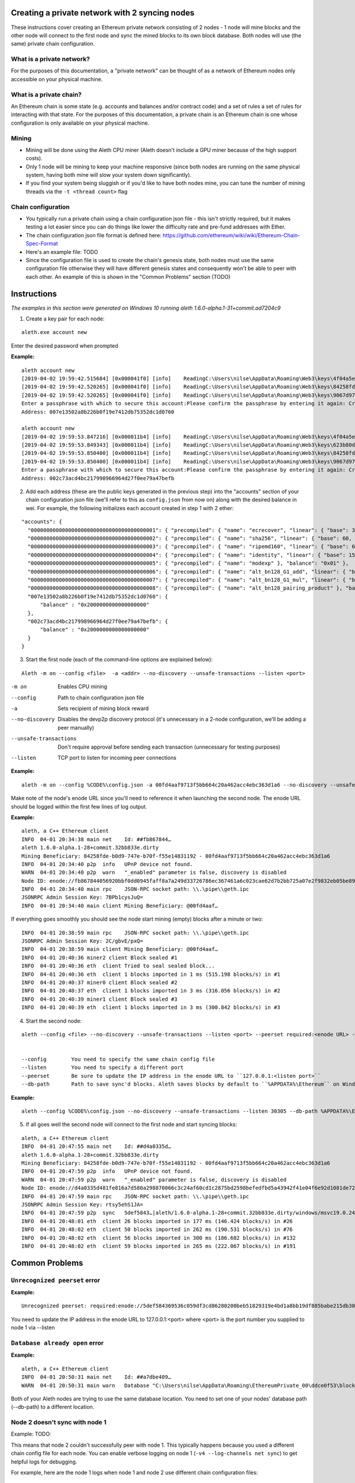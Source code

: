 Creating a private network with 2 syncing nodes
===============================================
These instructions cover creating an Ethereum private network consisting of 2 nodes - 1 node will mine blocks and the other node will connect to the first node and sync the mined blocks to its own block database. Both nodes will use (the same) private chain configuration.


What is a private network?
--------------------------
For the purposes of this documentation, a "private network" can be thought of as a network of Ethereum nodes only accessible on your physical machine.

What is a private chain?
-------------------------
An Ethereum chain is some state (e.g. accounts and balances and/or contract code) and a set of rules a set of rules for interacting with that state. For the purposes of this documentation, a private chain is an Ethereum chain is one whose configuration is only available on your physical machine.

Mining
------
- Mining will be done using the Aleth CPU miner (Aleth doesn't include a GPU miner because of the high support costs).
- Only 1 node will be mining to keep your machine responsive (since both nodes are running on the same physical system, having both mine will slow your system down significantly).
- If you find your system being sluggish or if you'd like to have both nodes mine, you can tune the number of mining threads via the ``-t <thread count>`` flag

Chain configuration
-------------------
- You typically run a private chain using a chain configuration json file - this isn't strictly required, but it makes testing a lot easier since you can do things like lower the difficulty rate and pre-fund addresses with Ether.
- The chain configuration json file format is defined here: https://github.com/ethereum/wiki/wiki/Ethereum-Chain-Spec-Format
- Here's an example file: TODO
- Since the configuration file is used to create the chain's genesis state, both nodes must use the same configuration file otherwise they will have different genesis states and consequently won't be able to peer with each other. An example of this is shown in the "Common Problems" section (TODO)

Instructions
============
*The examples in this section were generated on Windows 10 running aleth 1.6.0-alpha.1-31+commit.ad7204c9*

1. Create a key pair for each node:

::

    aleth.exe account new


Enter the desired password when prompted


**Example:**
::

    aleth account new
    [2019-04-02 19:59:42.515684] [0x000041f0] [info]    ReadingC:\Users\nilse\AppData\Roaming\Web3\keys\4f04a5ed-87e4-1e4d-4367-604db42bdcff.json
    [2019-04-02 19:59:42.520265] [0x000041f0] [info]    ReadingC:\Users\nilse\AppData\Roaming\Web3\keys\84258fde-b0d9-747e-b70f-f55e14831192.json
    [2019-04-02 19:59:42.520265] [0x000041f0] [info]    ReadingC:\Users\nilse\AppData\Roaming\Web3\keys\9067d973-1c8d-fa86-a312-14c90188f610.json
    Enter a passphrase with which to secure this account:Please confirm the passphrase by entering it again: Created key 623b80dd-d008-4cd4-dd06-c36f0f64296c
    Address: 007e13502a8b226b0f19e7412db75352dc1d0760

    aleth account new
    [2019-04-02 19:59:53.847216] [0x000011b4] [info]    ReadingC:\Users\nilse\AppData\Roaming\Web3\keys\4f04a5ed-87e4-1e4d-4367-604db42bdcff.json
    [2019-04-02 19:59:53.849343] [0x000011b4] [info]    ReadingC:\Users\nilse\AppData\Roaming\Web3\keys\623b80dd-d008-4cd4-dd06-c36f0f64296c.json
    [2019-04-02 19:59:53.850400] [0x000011b4] [info]    ReadingC:\Users\nilse\AppData\Roaming\Web3\keys\84258fde-b0d9-747e-b70f-f55e14831192.json
    [2019-04-02 19:59:53.850400] [0x000011b4] [info]    ReadingC:\Users\nilse\AppData\Roaming\Web3\keys\9067d973-1c8d-fa86-a312-14c90188f610.json
    Enter a passphrase with which to secure this account:Please confirm the passphrase by entering it again: Created key ab921356-8c9e-54ff-e3e7-da5c2f7aa685
    Address: 002c73acd4bc217998966964d27f0ee79a47befb



2. Add each address (these are the public keys generated in the previous step) into the "accounts" section of your chain configuration json file (we'll refer to this as ``config.json`` from now on) along with the desired balance in wei. For example, the following initializes each account created in step 1 with 2 ether:

::

    "accounts": {
      "0000000000000000000000000000000000000001": { "precompiled": { "name": "ecrecover", "linear": { "base": 3000, "word": 0 } }, "balance": "0x01" },
      "0000000000000000000000000000000000000002": { "precompiled": { "name": "sha256", "linear": { "base": 60, "word": 12 } }, "balance": "0x01" },
      "0000000000000000000000000000000000000003": { "precompiled": { "name": "ripemd160", "linear": { "base": 600, "word": 120 } }, "balance": "0x01" },
      "0000000000000000000000000000000000000004": { "precompiled": { "name": "identity", "linear": { "base": 15, "word": 3 } }, "balance": "0x01" },
      "0000000000000000000000000000000000000005": { "precompiled": { "name": "modexp" }, "balance": "0x01" },
      "0000000000000000000000000000000000000006": { "precompiled": { "name": "alt_bn128_G1_add", "linear": { "base": 500, "word": 0 } }, "balance": "0x01" },
      "0000000000000000000000000000000000000007": { "precompiled": { "name": "alt_bn128_G1_mul", "linear": { "base": 40000, "word": 0 } }, "balance": "0x01" },
      "0000000000000000000000000000000000000008": { "precompiled": { "name": "alt_bn128_pairing_product" }, "balance": "0x01" },
      "007e13502a8b226b0f19e7412db75352dc1d0760": {
          "balance" : "0x2000000000000000000"
      },
      "002c73acd4bc217998966964d27f0ee79a47befb": {
          "balance" : "0x2000000000000000000"
      }
    }


3. Start the first node (each of the command-line options are explained below):

::

    Aleth -m on --config <file>  -a <addr> --no-discovery --unsafe-transactions --listen <port>

-m on                       Enables CPU mining
--config                    Path to chain configuration json file
-a                          Sets recipient of mining block reward
--no-discovery              Disables the devp2p discovery protocol (it's unnecessary in a 2-node configuration, we'll be adding a peer manually)
--unsafe-transactions       Don't require approval before sending each transaction (unnecessary for testing purposes)
--listen                    TCP port to listen for incoming peer connections

**Example:**

::

    aleth -m on --config %CODE%\config.json -a 00fd4aaf9713f5bb664c20a462acc4ebc363d1a6 --no-discovery --unsafe-transactions --listen 30303

Make note of the node's enode URL since you'll need to reference it when launching the second node. The enode URL should be logged within the first few lines of log output.

**Example:**

::

    aleth, a C++ Ethereum client
    INFO  04-01 20:34:38 main net    Id: ##fb867844…
    aleth 1.6.0-alpha.1-28+commit.32bb833e.dirty
    Mining Beneficiary: 84258fde-b0d9-747e-b70f-f55e14831192 - 00fd4aaf9713f5bb664c20a462acc4ebc363d1a6
    INFO  04-01 20:34:40 p2p  info   UPnP device not found.
    WARN  04-01 20:34:40 p2p  warn   "_enabled" parameter is false, discovery is disabled
    Node ID: enode://fb867844056920bbf0dd0945faff8a7a249d33726786ec367461a6c023cae62d7b2bb725a07e2f9832eb05be89e71cf81acf22022215b51a561929c37419531a@0.0.0.0:0
    INFO  04-01 20:34:40 main rpc    JSON-RPC socket path: \\.\pipe\\geth.ipc
    JSONRPC Admin Session Key: 7BPb1cysJuQ=
    INFO  04-01 20:34:40 main client Mining Beneficiary: @00fd4aaf…


If everything goes smoothly you should see the node start mining (empty) blocks after a minute or two:

::

    INFO  04-01 20:38:59 main rpc    JSON-RPC socket path: \\.\pipe\\geth.ipc
    JSONRPC Admin Session Key: 2C/gbvE/pxQ=
    INFO  04-01 20:38:59 main client Mining Beneficiary: @00fd4aaf…
    INFO  04-01 20:40:36 miner2 client Block sealed #1
    INFO  04-01 20:40:36 eth  client Tried to seal sealed block...
    INFO  04-01 20:40:36 eth  client 1 blocks imported in 1 ms (515.198 blocks/s) in #1
    INFO  04-01 20:40:37 miner0 client Block sealed #2
    INFO  04-01 20:40:37 eth  client 1 blocks imported in 3 ms (316.056 blocks/s) in #2
    INFO  04-01 20:40:39 miner1 client Block sealed #3
    INFO  04-01 20:40:39 eth  client 1 blocks imported in 3 ms (300.842 blocks/s) in #3


4. Start the second node:

::

    aleth --config <file> --no-discovery --unsafe-transactions --listen <port> --peerset required:<enode URL> --db-path <path>

 
    --config        You need to specify the same chain config file
    --listen        You need to specify a different port
    --peerset       Be sure to update the IP address in the enode URL to ``127.0.0.1:<listen port>``
    --db-path       Path to save sync'd blocks. Aleth saves blocks by default to ``%APPDATA%\Ethereum`` on Windows and TODO on Linux. You need to specify a different path for your second node otherwise you'll run into database concurrency issues. An example of this error is in the TODO section.


**Example:**

::

    aleth --config %CODE%\config.json --no-discovery --unsafe-transactions --listen 30305 --db-path %APPDATA%\EthereumPrivate_01 --peerset required:enode://5def584369536c059df3cd86280200beb51829319e4bd1a8bb19df885babe215db30eafa548861b558ae4ac65d546a2d96a5664fade83ba3605c45b6bd88cc51@127.0.0.1:30303


5. If all goes well the second node will connect to the first node and start syncing blocks:

::

    aleth, a C++ Ethereum client
    INFO  04-01 20:47:55 main net    Id: ##d4a0335d…
    aleth 1.6.0-alpha.1-28+commit.32bb833e.dirty
    Mining Beneficiary: 84258fde-b0d9-747e-b70f-f55e14831192 - 00fd4aaf9713f5bb664c20a462acc4ebc363d1a6
    INFO  04-01 20:47:59 p2p  info   UPnP device not found.
    WARN  04-01 20:47:59 p2p  warn   "_enabled" parameter is false, discovery is disabled
    Node ID: enode://d4a0335d481fe816a7d580a298870066c3c24af60cd1c2875bd2598befedfbd5a43942f41e04f6e92d1081de72843f15ff5fb9c8f65cb31bdce1357514f02491@0.0.0.0:0
    INFO  04-01 20:47:59 main rpc    JSON-RPC socket path: \\.\pipe\\geth.ipc
    JSONRPC Admin Session Key: rtsy5ehS1JA=
    INFO  04-01 20:47:59 p2p  sync   5def5843…|aleth/1.6.0-alpha.1-28+commit.32bb833e.dirty/windows/msvc19.0.24215.1/debug Starting full sync
    INFO  04-01 20:48:01 eth  client 26 blocks imported in 177 ms (146.424 blocks/s) in #26
    INFO  04-01 20:48:02 eth  client 50 blocks imported in 262 ms (190.531 blocks/s) in #76
    INFO  04-01 20:48:02 eth  client 56 blocks imported in 300 ms (186.602 blocks/s) in #132
    INFO  04-01 20:48:02 eth  client 59 blocks imported in 265 ms (222.067 blocks/s) in #191


Common Problems
===============
``Unrecognized peerset`` error
---------------------------------
**Example:**

::

    Unrecognized peerset: required:enode://5def584369536c059df3cd86280200beb51829319e4bd1a8bb19df885babe215db30eafa548861b558ae4ac65d546a2d96a5664fade83ba3605c45b6bd88cc51@0.0.0.0:0


You need to update the IP address in the enode URL to 127.0.0.1:<port> where <port> is the port number you supplied to node 1 via --listen

``Database already open`` error
-------------------------------
**Example:**

::

    aleth, a C++ Ethereum client
    INFO  04-01 20:50:31 main net    Id: ##a7dbe409…
    WARN  04-01 20:50:31 main warn   Database "C:\Users\nilse\AppData\Roaming\EthereumPrivate_00\ddce0f53\blocks"or "C:\Users\nilse\AppData\Roaming\EthereumPrivate_00\ddce0f53\12041\extras"already open. You appear to have another instance of ethereum running. Bailing.


Both of your Aleth nodes are trying to use the same database location. You need to set one of your nodes' database path (--db-path) to a different location.


Node 2 doesn't sync with node 1
-------------------------------
Example:
TODO:

This means that node 2 couldn't successfully peer with node 1. This typically happens because you used a different chain config file for each node. You can enable verbose logging on node 1 (``-v4 --log-channels net sync``) to get helpful logs for debugging.

For example, here are the node 1 logs when node 1 and node 2 use different chain configuration files:

::

    TRACE 04-01 20:57:53 p2p  net    p2p.connect.ingress receiving auth from 127.0.0.1:61309
    TRACE 04-01 20:57:53 p2p  net    Listening on local port 30303
    TRACE 04-01 20:57:53 p2p  net    p2p.connect.ingress sending ack to 127.0.0.1:61309
    TRACE 04-01 20:57:53 p2p  net    p2p.connect.ingress sending capabilities handshake
    TRACE 04-01 20:57:53 p2p  net    p2p.connect.ingress recvd hello header
    TRACE 04-01 20:57:53 p2p  net    p2p.connect.ingress hello frame: success. starting session.
    DEBUG 04-01 20:57:53 p2p  net    Hello: aleth/1.6.0-alpha.1-28+commit.32bb833e.dirty/windows/msvc19.0.24215.1/debug V[4] ##8b7b78e1… (eth,63) 30305
    DEBUG 04-01 20:57:53 p2p  net    New session for capability eth; idOffset: 16
    TRACE 04-01 20:57:53 p2p  net    <- [ 0x3F, 0x42, 0x179D6F06, 0x9A610A1C26FFF584E79421406D77ABF46E9FDE72E11D2F6E8B880D3F5E84EDE8, 0xDDCE0F53ABB8348FDF758C4DABBD9C0A7BBD359CBE6E74AC60A2F12F6B9BAA74 ]
    TRACE 04-01 20:57:53 p2p  net    <- [ ]
    DEBUG 04-01 20:57:53 p2p  net    p2p.host.peer.register ##8b7b78e1…
    TRACE 04-01 20:57:53 p2p  net    8b7b78e1…|aleth/1.6.0-alpha.1-28+commit.32bb833e.dirty/windows/msvc19.0.24215.1/debug Error reading: An established connection was aborted by the software in your host machine
    TRACE 04-01 20:57:53 p2p  net    8b7b78e1…|aleth/1.6.0-alpha.1-28+commit.32bb833e.dirty/windows/msvc19.0.24215.1/debug Closing 127.0.0.1:61309 (Low-level TCP communication error.)
    DEBUG 04-01 20:57:53 p2p  net    8b7b78e1…|aleth/1.6.0-alpha.1-28+commit.32bb833e.dirty/windows/msvc19.0.24215.1/debug Closing peer session :-(
    TRACE 04-01 20:57:58 p2p  net    p2p.connect.ingress receiving auth from 127.0.0.1:61323
    TRACE 04-01 20:57:58 p2p  net    Listening on local port 30303
    TRACE 04-01 20:57:58 p2p  net    p2p.connect.ingress sending ack to 127.0.0.1:61323
    TRACE 04-01 20:57:58 p2p  net    p2p.connect.ingress sending capabilities handshake
    TRACE 04-01 20:57:58 p2p  net    p2p.connect.ingress recvd hello header
    TRACE 04-01 20:57:58 p2p  net    p2p.connect.ingress hello frame: success. starting session.
    DEBUG 04-01 20:57:58 p2p  net    Hello: aleth/1.6.0-alpha.1-28+commit.32bb833e.dirty/windows/msvc19.0.24215.1/debug V[4] ##8b7b78e1… (eth,63) 30305
    DEBUG 04-01 20:57:58 p2p  net    New session for capability eth; idOffset: 16
    TRACE 04-01 20:57:58 p2p  net    <- [ 0x3F, 0x42, 0x179D6F06, 0x9A610A1C26FFF584E79421406D77ABF46E9FDE72E11D2F6E8B880D3F5E84EDE8, 0xDDCE0F53ABB8348FDF758C4DABBD9C0A7BBD359CBE6E74AC60A2F12F6B9BAA74 ]
    TRACE 04-01 20:57:58 p2p  net    <- [ ]
    DEBUG 04-01 20:57:58 p2p  net    p2p.host.peer.register ##8b7b78e1…
    TRACE 04-01 20:57:58 p2p  net    8b7b78e1…|aleth/1.6.0-alpha.1-28+commit.32bb833e.dirty/windows/msvc19.0.24215.1/debug -> 16 [ 0x3F, 0x42, 0x100000, 0xD8600904A41043A4E81D23863F178E7DC8B3C2CBAFA94EB4BBF5DC46BCCCE176, 0xD8600904A41043A4E81D23863F178E7DC8B3C2CBAFA94EB4BBF5DC46BCCCE176 ]
    DEBUG 04-01 20:57:58 p2p  sync   8b7b78e1…|aleth/1.6.0-alpha.1-28+commit.32bb833e.dirty/windows/msvc19.0.24215.1/debug Peer not suitable for sync: Invalid genesis hash.
    TRACE 04-01 20:57:58 p2p  net    8b7b78e1…|aleth/1.6.0-alpha.1-28+commit.32bb833e.dirty/windows/msvc19.0.24215.1/debug Disconnecting (our reason: Subprotocol reason.)
    TRACE 04-01 20:57:58 p2p  net    8b7b78e1…|aleth/1.6.0-alpha.1-28+commit.32bb833e.dirty/windows/msvc19.0.24215.1/debug <- [ 0x10 ]
    TRACE 04-01 20:57:58 p2p  net    8b7b78e1…|aleth/1.6.0-alpha.1-28+commit.32bb833e.dirty/windows/msvc19.0.24215.1/debug Closing 127.0.0.1:61323 (Subprotocol reason.)
    DEBUG 04-01 20:57:58 p2p  net    8b7b78e1…|aleth/1.6.0-alpha.1-28+commit.32bb833e.dirty/windows/msvc19.0.24215.1/debug Closing peer session :-(


``Couldn't start accepting connections on host. Failed to accept socket on <IP address>`` error
--------------------------------------------------------------------------------------------------
**Example:**

::

    aleth, a C++ Ethereum client
    INFO  04-01 21:01:18 main net    Id: ##ac459be1…
    aleth 1.6.0-alpha.1-28+commit.32bb833e.dirty
    Mining Beneficiary: 84258fde-b0d9-747e-b70f-f55e14831192 - 00fd4aaf9713f5bb664c20a462acc4ebc363d1a6
    WARN  04-01 21:01:20 p2p  warn   Couldn't start accepting connections on host. Failed to accept socket on 0.0.0.0:30303.
    Throw location unknown (consider using BOOST_THROW_EXCEPTION)
    Dynamic exception type: class boost::exception_detail::clone_impl<struct boost::exception_detail::error_info_injector<class boost::system::system_error> >
    std::exception::what: bind: Only one usage of each socket address (protocol/network address/port) is normally permitted

    INFO  04-01 21:01:20 p2p  info   UPnP device not found.
    WARN  04-01 21:01:20 p2p  warn   "_enabled" parameter is false, discovery is disabled


You're running both nodes on the same listen port. Be sure to specify different ports via ``--listen``.

